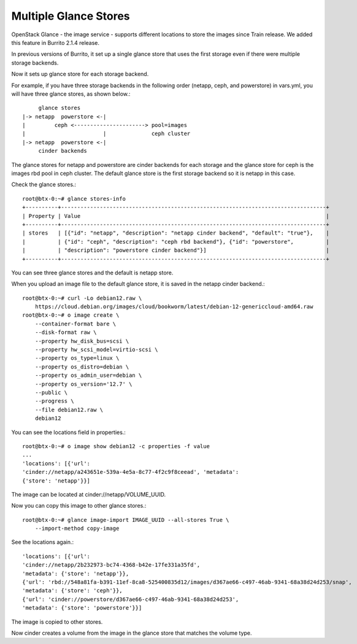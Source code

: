 Multiple Glance Stores
=======================

OpenStack Glance - the image service - supports different locations to store
the images since Train release.
We added this feature in Burrito 2.1.4 release.

In previous versions of Burrito, it set up a single glance store that 
uses the first storage even if there were multiple storage backends.

Now it sets up glance store for each storage backend.

For example, if you have three storage backends in the following order 
(netapp, ceph, and powerstore) in vars.yml,
you will have three glance stores, as shown below.::

             glance stores 
        |-> netapp  powerstore <-|          
        |         ceph <----------------------> pool=images 
        |                        |              ceph cluster
        |-> netapp  powerstore <-|
             cinder backends    

The glance stores for netapp and powerstore are cinder backends for each 
storage and the glance store for ceph is the images rbd pool in ceph cluster.
The default glance store is the first storage backend so it is netapp in this
case.

Check the glance stores.::

    root@btx-0:~# glance stores-info
    +----------+----------------------------------------------------------------------------------+
    | Property | Value                                                                            |
    +----------+----------------------------------------------------------------------------------+
    | stores   | [{"id": "netapp", "description": "netapp cinder backend", "default": "true"},    |
    |          | {"id": "ceph", "description": "ceph rbd backend"}, {"id": "powerstore",          |
    |          | "description": "powerstore cinder backend"}]                                     |
    +----------+----------------------------------------------------------------------------------+

You can see three glance stores and the default is netapp store.

When you upload an image file to the default glance store, it is saved in 
the netapp cinder backend.::

    root@btx-0:~# curl -Lo debian12.raw \
        https://cloud.debian.org/images/cloud/bookworm/latest/debian-12-genericcloud-amd64.raw
    root@btx-0:~# o image create \
        --container-format bare \
        --disk-format raw \
        --property hw_disk_bus=scsi \
        --property hw_scsi_model=virtio-scsi \
        --property os_type=linux \
        --property os_distro=debian \
        --property os_admin_user=debian \
        --property os_version='12.7' \
        --public \
        --progress \
        --file debian12.raw \
        debian12

You can see the locations field in properties.::

    root@btx-0:~# o image show debian12 -c properties -f value
    ...
    'locations': [{'url':
    'cinder://netapp/a243651e-539a-4e5a-8c77-4f2c9f8ceead', 'metadata':
    {'store': 'netapp'}}]

The image can be located at cinder://netapp/VOLUME_UUID.

Now you can copy this image to other glance stores.::

    root@btx-0:~# glance image-import IMAGE_UUID --all-stores True \
        --import-method copy-image

See the locations again.::

    'locations': [{'url': 
    'cinder://netapp/2b232973-bc74-4368-b42e-17fe331a35fd', 
    'metadata': {'store': 'netapp'}}, 
    {'url': 'rbd://548a81fa-b391-11ef-8ca8-525400835d12/images/d367ae66-c497-46ab-9341-68a38d24d253/snap', 
    'metadata': {'store': 'ceph'}}, 
    {'url': 'cinder://powerstore/d367ae66-c497-46ab-9341-68a38d24d253',
    'metadata': {'store': 'powerstore'}}]

The image is copied to other stores.

Now cinder creates a volume from the image in the glance store that matches
the volume type.



